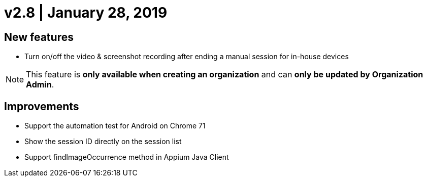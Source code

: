 = v2.8 | January 28, 2019
:navtitle: v2.8 | January 28, 2019

== New features

* Turn on/off the video & screenshot recording after ending a manual session for in-house devices

[NOTE]
This feature is *only available when creating an organization* and can *only be updated by Organization Admin*.

== Improvements

* Support the automation test for Android on Chrome 71
* Show the session ID directly on the session list
* Support findImageOccurrence method in Appium Java Client
